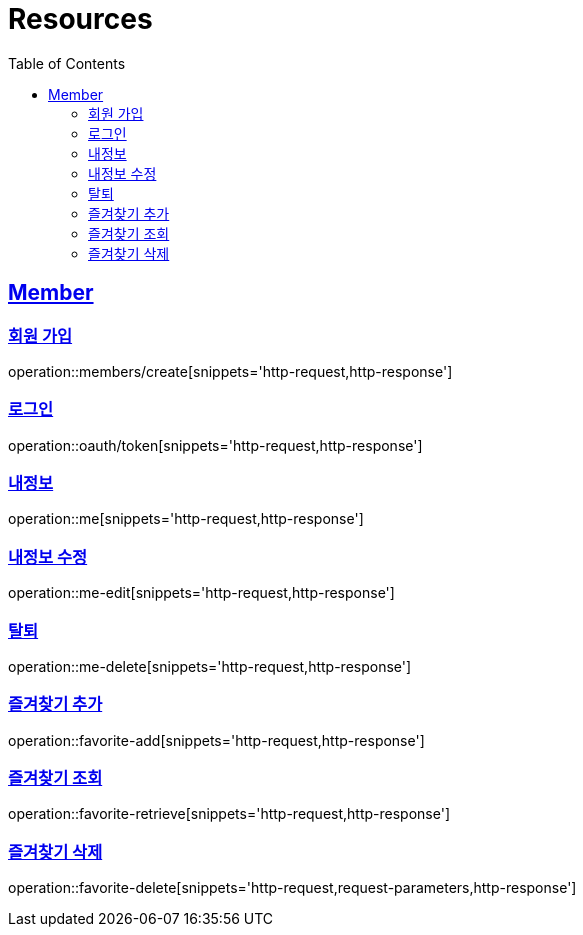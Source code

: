 ifndef::snippets[]
:snippets: ../../../build/generated-snippets
endif::[]
:doctype: book
:icons: font
:source-highlighter: highlightjs
:toc: left
:toclevels: 2
:sectlinks:
:operation-http-request-title: Example Request
:operation-http-response-title: Example Response

[[resources]]
= Resources

[[resources-members]]
== Member

[[resources-members-create]]
=== 회원 가입

operation::members/create[snippets='http-request,http-response']

[[resources-members-login]]
=== 로그인

operation::oauth/token[snippets='http-request,http-response']

[[resources-members-mypage]]
=== 내정보

operation::me[snippets='http-request,http-response']

[[resources-members-mypage-edit]]
=== 내정보 수정

operation::me-edit[snippets='http-request,http-response']

[[resources-members-mypage-delete]]
=== 탈퇴

operation::me-delete[snippets='http-request,http-response']

[[resources-members-favorite-add]]
=== 즐겨찾기 추가

operation::favorite-add[snippets='http-request,http-response']

[[resources-members-favorite-retrieve]]
=== 즐겨찾기 조회

operation::favorite-retrieve[snippets='http-request,http-response']

[[resources-members-favorite-delete]]
=== 즐겨찾기 삭제

operation::favorite-delete[snippets='http-request,request-parameters,http-response']